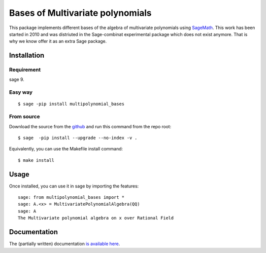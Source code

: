 ==================================
Bases of Multivariate polynomials
==================================

This package implements different bases of the algebra of multivariate polynomials
using `SageMath <http://www.sagemath.org>`_. This work has been started in 2010 and 
was distriuted in the Sage-combinat experimental package which does not exist anymore. 
That is why we know offer it as an extra Sage package. 

Installation
-------------

Requirement
~~~~~~~~~~~

sage 9.

Easy way
~~~~~~~~~

::

    $ sage -pip install multipolynomial_bases

From source
~~~~~~~~~~~

Download the source from the `github <https://github.com/VivianePons/multipolynomial-bases>`_
and run this command from the repo root::

    $ sage  -pip install --upgrade --no-index -v .

Equivalently, you can use the Makefile install command::

    $ make install

Usage
------

Once installed, you can use it in sage by importing the features::

    sage: from multipolynomial_bases import *
    sage: A.<x> = MultivariatePolynomialAlgebra(QQ)
    sage: A
    The Multivariate polynomial algebra on x over Rational Field

Documentation
-------------

The (partially written) documentation `is available here <http://openpyviv.com/multipolynomial-bases/>`_.

